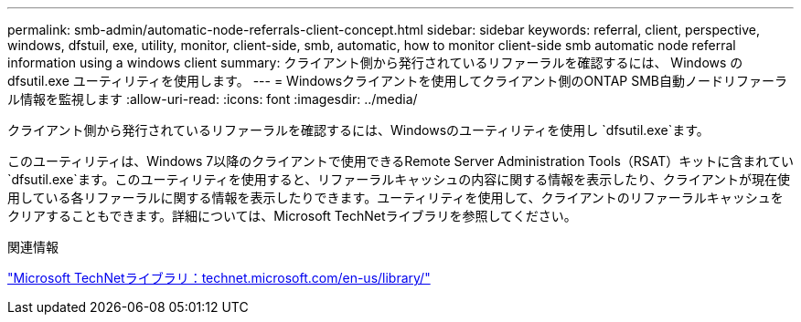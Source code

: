 ---
permalink: smb-admin/automatic-node-referrals-client-concept.html 
sidebar: sidebar 
keywords: referral, client, perspective, windows, dfstuil, exe, utility, monitor, client-side, smb, automatic, how to monitor client-side smb automatic node referral information using a windows client 
summary: クライアント側から発行されているリファーラルを確認するには、 Windows の dfsutil.exe ユーティリティを使用します。 
---
= Windowsクライアントを使用してクライアント側のONTAP SMB自動ノードリファーラル情報を監視します
:allow-uri-read: 
:icons: font
:imagesdir: ../media/


[role="lead"]
クライアント側から発行されているリファーラルを確認するには、Windowsのユーティリティを使用し `dfsutil.exe`ます。

このユーティリティは、Windows 7以降のクライアントで使用できるRemote Server Administration Tools（RSAT）キットに含まれてい `dfsutil.exe`ます。このユーティリティを使用すると、リファーラルキャッシュの内容に関する情報を表示したり、クライアントが現在使用している各リファーラルに関する情報を表示したりできます。ユーティリティを使用して、クライアントのリファーラルキャッシュをクリアすることもできます。詳細については、Microsoft TechNetライブラリを参照してください。

.関連情報
http://technet.microsoft.com/en-us/library/["Microsoft TechNetライブラリ：technet.microsoft.com/en-us/library/"]
